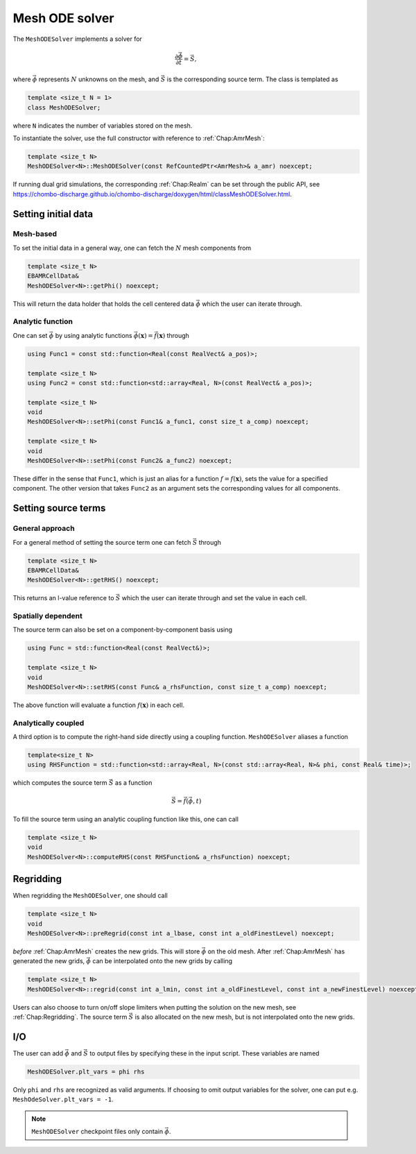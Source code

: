 .. _Chap:MeshODESolver:

Mesh ODE solver
===============

The ``MeshODESolver`` implements a solver for

.. math::

   \frac{\partial \vec{\phi}}{\partial t} = \vec{S},

where :math:`\vec{\phi}` represents :math:`N` unknowns on the mesh, and :math:`\vec{S}` is the corresponding source term.
The class is templated as

.. code-block:: c++

   template <size_t N = 1>
   class MeshODESolver;

where ``N`` indicates the number of variables stored on the mesh.

To instantiate the solver, use the full constructor with reference to :ref:`Chap:AmrMesh`:

.. code-block:: c++

   template <size_t N>
   MeshODESolver<N>::MeshODESolver(const RefCountedPtr<AmrMesh>& a_amr) noexcept;

If running dual grid simulations, the corresponding :ref:`Chap:Realm` can be set through the public API, see `<https://chombo-discharge.github.io/chombo-discharge/doxygen/html/classMeshODESolver.html>`_.

Setting initial data
--------------------

Mesh-based
__________

To set the initial data in a general way, one can fetch the :math:`N` mesh components from

.. code-block::

   template <size_t N>
   EBAMRCellData&
   MeshODESolver<N>::getPhi() noexcept;

This will return the data holder that holds the cell centered data :math:`\vec{\phi}` which the user can iterate through.

Analytic function
_________________

One can set :math:`\vec{\phi}` by using analytic functions :math:`\vec{\phi}(\mathbf{x}) = \vec{f}\left(\mathbf{x}\right)` through

.. code-block:: c++

   using Func1 = const std::function<Real(const RealVect& a_pos)>;

   template <size_t N>
   using Func2 = const std::function<std::array<Real, N>(const RealVect& a_pos)>;

   template <size_t N>
   void
   MeshODESolver<N>::setPhi(const Func1& a_func1, const size_t a_comp) noexcept;

   template <size_t N>
   void
   MeshODESolver<N>::setPhi(const Func2& a_func2) noexcept;

These differ in the sense that ``Func1``, which is just an alias for a function :math:`f = f\left(\mathbf{x}\right)`, sets the value for a specified component.
The other version that takes ``Func2`` as an argument sets the corresponding values for all components. 

Setting source terms
--------------------

General approach
________________

For a general method of setting the source term one can fetch :math:`\vec{S}` through

.. code-block:: c++

   template <size_t N>
   EBAMRCellData&
   MeshODESolver<N>::getRHS() noexcept;

This returns an l-value reference to :math:`\vec{S}` which the user can iterate through and set the value in each cell.

Spatially dependent
___________________

The source term can also be set on a component-by-component basis using

.. code-block:: c++

   using Func = std::function<Real(const RealVect&)>;

   template <size_t N>
   void
   MeshODESolver<N>::setRHS(const Func& a_rhsFunction, const size_t a_comp) noexcept;

The above function will evaluate a function :math:`f(\mathbf{x})` in each cell.

Analytically coupled
____________________

A third option is to compute the right-hand side directly using a coupling function.
``MeshODESolver`` aliases a function

.. code-block:: c++

   template<size_t N>
   using RHSFunction = std::function<std::array<Real, N>(const std::array<Real, N>& phi, const Real& time)>;

which computes the source term :math:`\vec{S}` as a function

.. math::

   \vec{S} = \vec{f}\left(\vec{\phi},t\right)

To fill the source term using an analytic coupling function like this, one can call

.. code-block:: c++

   template <size_t N>
   void
   MeshODESolver<N>::computeRHS(const RHSFunction& a_rhsFunction) noexcept;

Regridding
----------

When regridding the ``MeshODESolver``, one should call

.. code-block:: c++

   template <size_t N>
   void
   MeshODESolver<N>::preRegrid(const int a_lbase, const int a_oldFinestLevel) noexcept;

*before* :ref:`Chap:AmrMesh` creates the new grids.
This will store :math:`\vec{\phi}` on the old mesh.
After :ref:`Chap:AmrMesh` has generated the new grids, :math:`\vec{\phi}` can be interpolated onto the new grids by calling

.. code-block:: c++

   template <size_t N>
   MeshODESolver<N>::regrid(const int a_lmin, const int a_oldFinestLevel, const int a_newFinestLevel) noexcept;

Users can also choose to turn on/off slope limiters when putting the solution on the new mesh, see :ref:`Chap:Regridding`.
The source term :math:`\vec{S}` is also allocated on the new mesh, but is not interpolated onto the new grids.

I/O
---

The user can add :math:`\vec{\phi}` and :math:`\vec{S}` to output files by specifying these in the input script.
These variables are named

.. code-block:: txt

   MeshODESolver.plt_vars = phi rhs

Only ``phi`` and ``rhs`` are recognized as valid arguments.
If choosing to omit output variables for the solver, one can put e.g. ``MeshOdeSolver.plt_vars = -1``. 

.. note::

   ``MeshODESolver`` checkpoint files only contain :math:`\vec{\phi}`. 
